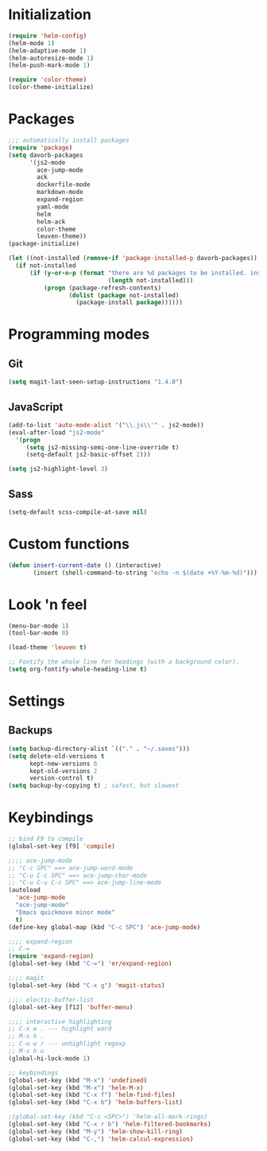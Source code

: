 
* Initialization
#+begin_src emacs-lisp
(require 'helm-config)
(helm-mode 1)
(helm-adaptive-mode 1)
(helm-autoresize-mode 1)
(helm-push-mark-mode 1)

(require 'color-theme)
(color-theme-initialize)
#+end_src

* Packages
#+begin_src emacs-lisp
;;; automatically install packages
(require 'package)
(setq davorb-packages
      '(js2-mode
        ace-jump-mode
        ack
        dockerfile-mode
        markdown-mode
        expand-region
        yaml-mode
        helm
        helm-ack
        color-theme
        leuven-theme))
(package-initialize)

(let ((not-installed (remove-if 'package-installed-p davorb-packages)))
  (if not-installed
      (if (y-or-n-p (format "there are %d packages to be installed. install them? "
                            (length not-installed)))
          (progn (package-refresh-contents)
                 (dolist (package not-installed)
                   (package-install package))))))
#+end_src

* Programming modes  
** Git
#+begin_src emacs-lisp
(setq magit-last-seen-setup-instructions "1.4.0")
#+end_src
** JavaScript
#+begin_src emacs-lisp
(add-to-list 'auto-mode-alist '("\\.js\\'" . js2-mode))
(eval-after-load "js2-mode"
  '(progn
     (setq js2-missing-semi-one-line-override t)
     (setq-default js2-basic-offset 2)))

(setq js2-highlight-level 3)
#+end_src

** Sass
#+begin_src emacs-lisp
(setq-default scss-compile-at-save nil)
#+end_src

* Custom functions
#+begin_src emacs-lisp
(defun insert-current-date () (interactive)
       (insert (shell-command-to-string "echo -n $(date +%Y-%m-%d)")))
#+end_src

* Look 'n feel
#+begin_src emacs-lisp
(menu-bar-mode 1)
(tool-bar-mode 0)

(load-theme 'leuven t)

;; Fontify the whole line for headings (with a background color).
(setq org-fontify-whole-heading-line t)
#+end_src

* Settings
** Backups
#+begin_src emacs-lisp
(setq backup-directory-alist `(("." . "~/.saves")))
(setq delete-old-versions t
      kept-new-versions 6
      kept-old-versions 2
      version-control t)
(setq backup-by-copying t) ; safest, but slowest
#+end_src
* Keybindings
#+begin_src emacs-lisp
;; bind F9 to compile
(global-set-key [f9] 'compile)

;;;; ace-jump-mode
;; "C-c SPC" ==> ace-jump-word-mode
;; "C-u C-c SPC" ==> ace-jump-char-mode
;; "C-u C-u C-c SPC" ==> ace-jump-line-mode
(autoload
  'ace-jump-mode
  "ace-jump-mode"
  "Emacs quickmove minor mode"
  t)
(define-key global-map (kbd "C-c SPC") 'ace-jump-mode)

;;;; expand-region
;; C-=
(require 'expand-region)
(global-set-key (kbd "C-=") 'er/expand-region)

;;;; magit
(global-set-key (kbd "C-x g") 'magit-status)

;;;; electic-buffer-list
(global-set-key [f12] 'buffer-menu)

;;;; interactive highlighting
;; C-x w . --- highlight word
;; M-s h .
;; C-w w r --- unhighlight regexp
;; M-s h u
(global-hi-lock-mode 1)

;; keybindings
(global-set-key (kbd "M-x") 'undefined)
(global-set-key (kbd "M-x") 'helm-M-x)
(global-set-key (kbd "C-x f") 'helm-find-files)
(global-set-key (kbd "C-x b") 'helm-buffers-list)

;(global-set-key (kbd "C-c <SPC>") 'helm-all-mark-rings)
(global-set-key (kbd "C-x r b") 'helm-filtered-bookmarks)
(global-set-key (kbd "M-y") 'helm-show-kill-ring)
(global-set-key (kbd "C-,") 'helm-calcul-expression)
#+end_src
